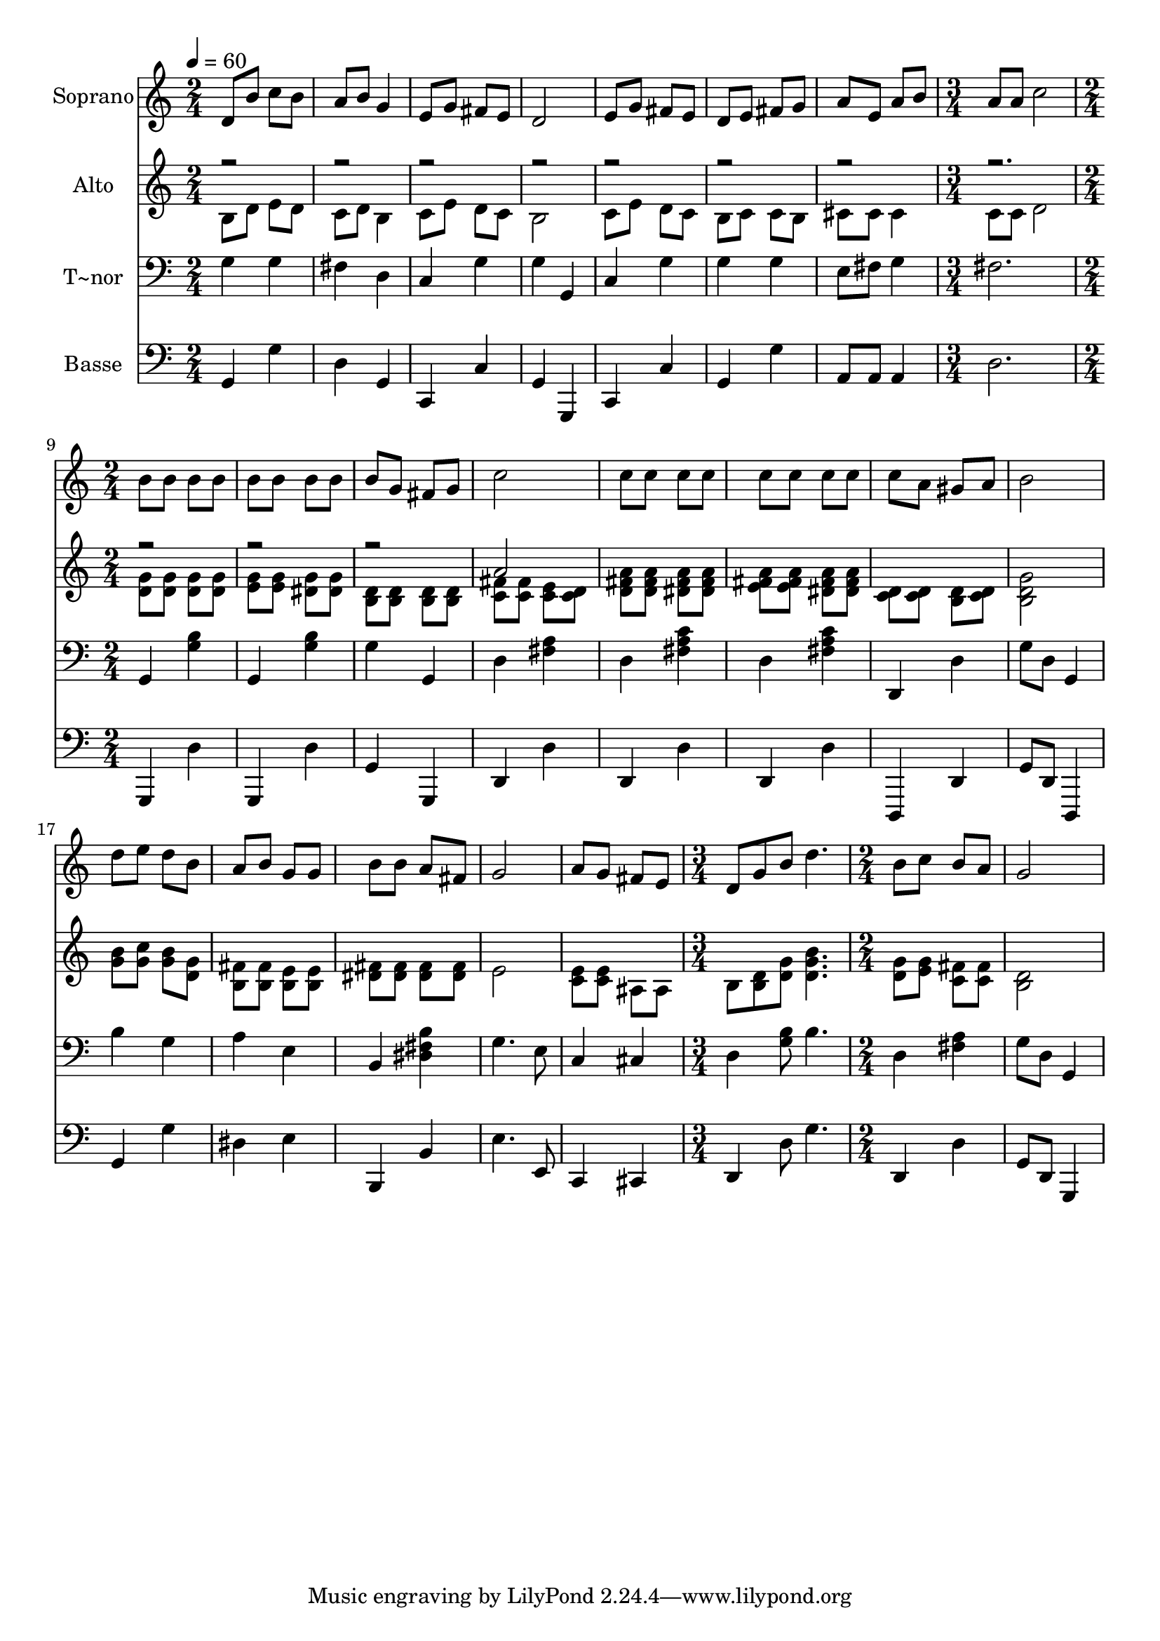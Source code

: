 % Lily was here -- automatically converted by c:/Program Files (x86)/LilyPond/usr/bin/midi2ly.py from output/541.mid
\version "2.14.0"

\layout {
  \context {
    \Voice
    \remove "Note_heads_engraver"
    \consists "Completion_heads_engraver"
    \remove "Rest_engraver"
    \consists "Completion_rest_engraver"
  }
}

trackAchannelA = {
  
  \time 2/4 
  
  \tempo 4 = 60 
  \skip 2*7 
  \time 3/4 
  \skip 2. 
  | % 9
  
  \time 2/4 
  \skip 2*13 
  \time 3/4 
  \skip 2. 
  | % 23
  
  \time 2/4 
  
}

trackA = <<
  \context Voice = voiceA \trackAchannelA
>>


trackBchannelA = {
  
  \set Staff.instrumentName = "Soprano"
  
}

trackBchannelB = \relative c {
  d'8 b' c b 
  | % 2
  a b g4 
  | % 3
  e8 g fis e 
  | % 4
  d2 
  | % 5
  e8 g fis e 
  | % 6
  d e fis g 
  | % 7
  a e a b 
  | % 8
  a a c2 b8 b 
  | % 10
  b b b b 
  | % 11
  b b b g 
  | % 12
  fis g c2 c8 c 
  | % 14
  c c c c 
  | % 15
  c c c a 
  | % 16
  gis a b2 d8 e 
  | % 18
  d b a b 
  | % 19
  g g b b 
  | % 20
  a fis g2 a8 g 
  | % 22
  fis e d g 
  | % 23
  b d4. 
  | % 24
  b8 c b a 
  | % 25
  g2 
  | % 26
  
}

trackB = <<
  \context Voice = voiceA \trackBchannelA
  \context Voice = voiceB \trackBchannelB
>>


trackCchannelA = {
  
  \set Staff.instrumentName = "Alto"
  
}

trackCchannelB = \relative c {
  \voiceTwo
  b'8 d e d 
  | % 2
  c d b4 
  | % 3
  c8 e d c 
  | % 4
  b2 
  | % 5
  c8 e d c 
  | % 6
  b c c b 
  | % 7
  cis cis cis4 
  | % 8
  c8 c d2 <g d >8 <g d > 
  | % 10
  <g d > <g d > <g e > <g e > 
  | % 11
  <g dis > <g dis > <d b > <d b > 
  | % 12
  <d b > <d b > <fis c > <fis c > 
  | % 13
  <e c > <d c > <a' fis d > <a fis d > 
  | % 14
  <a fis dis > <a fis dis > <a fis e > <a fis e > 
  | % 15
  <a fis dis > <a fis dis > <d, c > <d c > 
  | % 16
  <d b > <d c > <g d b >2 <b g >8 <c g > 
  | % 18
  <b g > <g d > <fis b, > <fis b, > 
  | % 19
  <e b > <e b > <fis dis > <fis dis > 
  | % 20
  <fis dis > <fis dis > e2 <e c >8 <e c > 
  | % 22
  ais, ais b <b d > 
  | % 23
  <d g > <g d b' >4. 
  | % 24
  <g d >8 <g e > <fis c > <fis c > 
  | % 25
  <d b >2 
  | % 26
  
}

trackCchannelBvoiceB = \relative c {
  \voiceOne
  r4*23 a''2 
}

trackC = <<
  \context Voice = voiceA \trackCchannelA
  \context Voice = voiceB \trackCchannelB
  \context Voice = voiceC \trackCchannelBvoiceB
>>


trackDchannelA = {
  
  \set Staff.instrumentName = "T~nor"
  
}

trackDchannelB = \relative c {
  g'4 g 
  | % 2
  fis d 
  | % 3
  c g' 
  | % 4
  g g, 
  | % 5
  c g' 
  | % 6
  g g 
  | % 7
  e8 fis g4 
  | % 8
  fis2. g,4 
  | % 10
  <b' g > g, 
  | % 11
  <b' g > g 
  | % 12
  g, d' 
  | % 13
  <a' fis > d, 
  | % 14
  <c' a fis > d, 
  | % 15
  <c' a fis > d,, 
  | % 16
  d' g8 d 
  | % 17
  g,4 b' 
  | % 18
  g a 
  | % 19
  e b 
  | % 20
  <b' fis dis > g4. e8 c4 
  | % 22
  cis d 
  | % 23
  <b' g >8 b4. 
  | % 24
  d,4 <a' fis > 
  | % 25
  g8 d g,4 
  | % 26
  
}

trackD = <<

  \clef bass
  
  \context Voice = voiceA \trackDchannelA
  \context Voice = voiceB \trackDchannelB
>>


trackEchannelA = {
  
  \set Staff.instrumentName = "Basse"
  
}

trackEchannelB = \relative c {
  g g' 
  | % 2
  d g, 
  | % 3
  c, c' 
  | % 4
  g g, 
  | % 5
  c c' 
  | % 6
  g g' 
  | % 7
  a,8 a a4 
  | % 8
  d2. g,,4 
  | % 10
  d'' g,, 
  | % 11
  d'' g, 
  | % 12
  g, d' 
  | % 13
  d' d, 
  | % 14
  d' d, 
  | % 15
  d' d,, 
  | % 16
  d' g8 d 
  | % 17
  d,4 g' 
  | % 18
  g' dis 
  | % 19
  e b, 
  | % 20
  b' e4. e,8 c4 
  | % 22
  cis d 
  | % 23
  d'8 g4. 
  | % 24
  d,4 d' 
  | % 25
  g,8 d g,4 
  | % 26
  
}

trackE = <<

  \clef bass
  
  \context Voice = voiceA \trackEchannelA
  \context Voice = voiceB \trackEchannelB
>>


\score {
  <<
    \context Staff=trackB \trackA
    \context Staff=trackB \trackB
    \context Staff=trackC \trackA
    \context Staff=trackC \trackC
    \context Staff=trackD \trackA
    \context Staff=trackD \trackD
    \context Staff=trackE \trackA
    \context Staff=trackE \trackE
  >>
  \layout {}
  \midi {}
}
